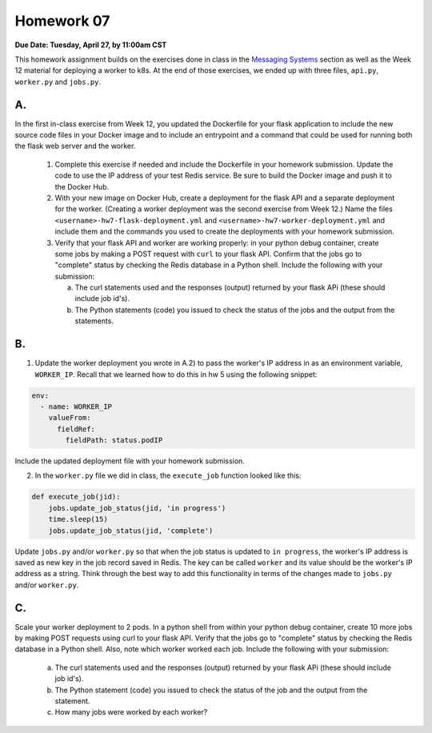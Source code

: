 Homework 07
===========

**Due Date: Tuesday, April 27, by 11:00am CST**

This homework assignment builds on the exercises done in class in the
`Messaging Systems <https://coe-332-sp21.readthedocs.io/en/main/week11/messaging.html#private-vs-public-objects>`_
section as well as the Week 12 material for deploying a worker to k8s.
At the end of those exercises, we ended up with three files, ``api.py``, ``worker.py`` and ``jobs.py``.

A.
--

In the first in-class exercise from Week 12, you updated the Dockerfile for your flask application to include the
new source code files in your Docker image and to include an entrypoint and a command that could be used for running
both the flask web server and the worker.

  1. Complete this exercise if needed and include the Dockerfile in your
     homework submission. Update the code to use the IP address of your test Redis service. Be sure to build the
     Docker image and push it to the Docker Hub.

  2. With your new image on Docker Hub, create a deployment for the flask API and a separate deployment for the worker.
     (Creating a worker deployment was the second exercise from Week 12.) Name the files
     ``<username>-hw7-flask-deployment.yml`` and ``<username>-hw7-worker-deployment.yml`` and
     include them and the commands you used to create the deployments with your homework submission.

  3. Verify that your flask API and worker are working properly: in your python debug container, create some jobs by
     making a POST request with ``curl`` to your flask API. Confirm
     that the jobs go to "complete" status by checking the Redis database in a Python shell. Include the following with
     your submission:

     a. The curl statements used and the responses (output) returned by your flask APi (these should include job id's).
     b. The Python statements (code) you issued to check the status of the jobs and the output from the statements.

B.
--

1. Update the worker deployment you wrote in A.2) to pass the worker's IP address in as an environment variable, ``WORKER_IP``.
   Recall that we learned how to do this in hw 5 using the following snippet:

.. code-block:: yaml

    env:
      - name: WORKER_IP
        valueFrom:
          fieldRef:
            fieldPath: status.podIP

Include the updated deployment file with your homework submission.


2. In the ``worker.py`` file we did in class, the ``execute_job`` function looked like this:

.. code-block:: python

    def execute_job(jid):
        jobs.update_job_status(jid, 'in progress')
        time.sleep(15)
        jobs.update_job_status(jid, 'complete')

Update ``jobs.py`` and/or ``worker.py`` so that when the job status is updated to ``in progress``, the
worker's IP address is saved as new key in the job record saved in Redis. The key can be called ``worker`` and its value
should be the worker's IP address as a string. Think through the best way to add this functionality in terms of the changes made to
``jobs.py`` and/or ``worker.py``.

C.
--

Scale your worker deployment to 2 pods. In a python shell from within your python debug container, create 10 more jobs
by making POST requests using curl to your flask API. Verify that the jobs go to "complete" status by checking the
Redis database in a Python shell. Also, note which worker worked each job. Include the following with your submission:

     a. The curl statements used and the responses (output) returned by your flask APi (these should include job id's).
     b. The Python statement (code) you issued to check the status of the job and the output from the statement.
     c. How many jobs were worked by each worker?
